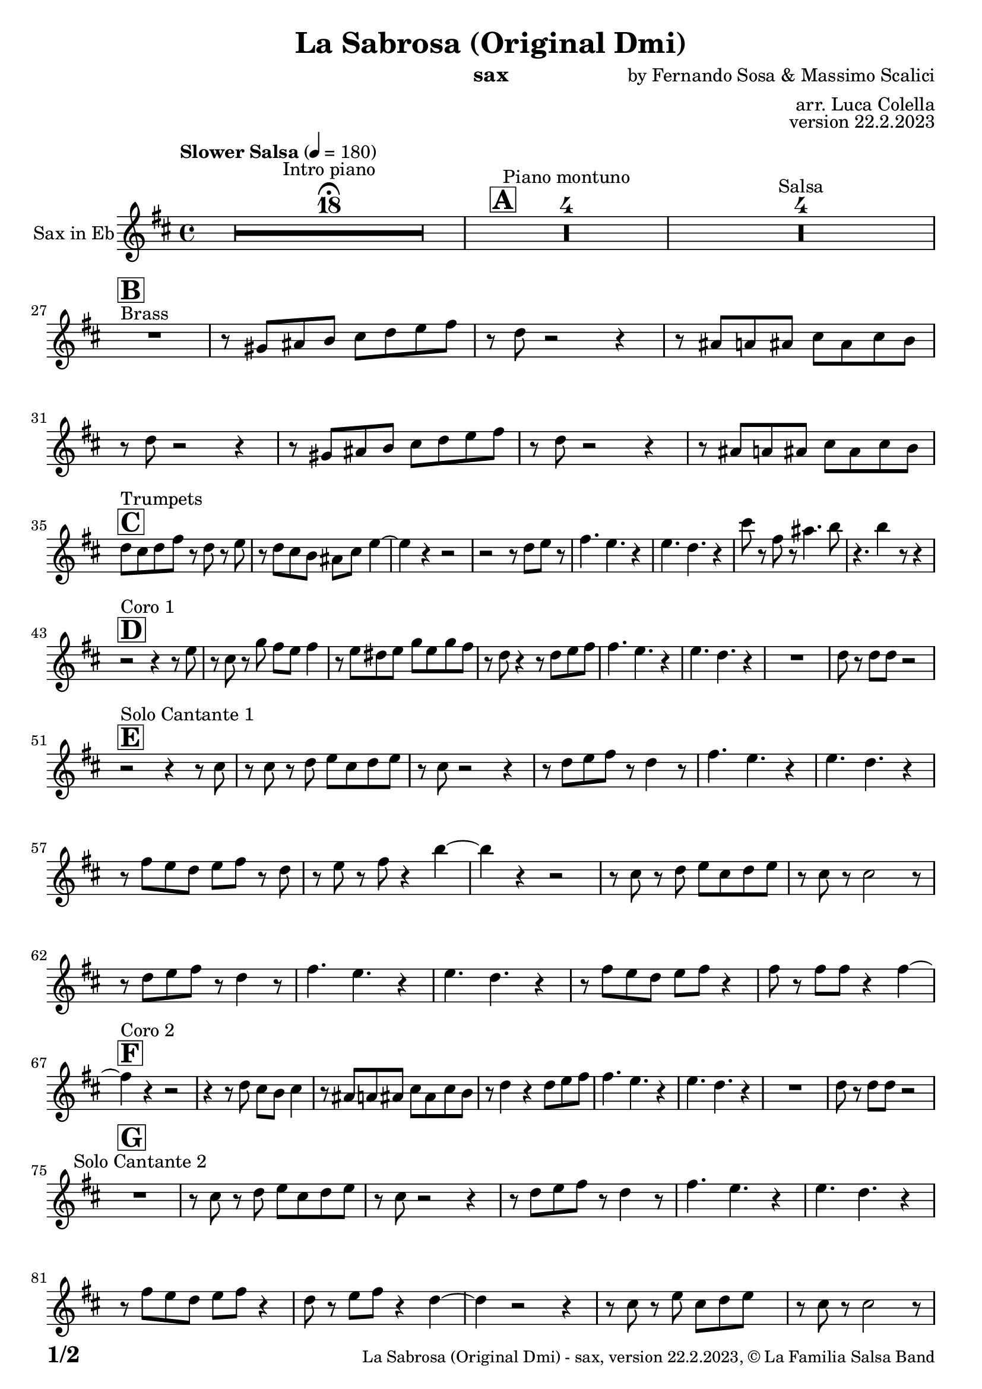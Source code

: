 \version "2.24.0"

% Sheet revision 2022_09

\header {
  title = "La Sabrosa (Original Dmi)"
  instrument = "sax"
  composer = "by Fernando Sosa & Massimo Scalici"
  arranger = "arr. Luca Colella"
  opus = "version 22.2.2023"
  copyright = "© La Familia Salsa Band"
}

inst =
#(define-music-function
  (string)
  (string?)
  #{ <>^\markup \abs-fontsize #16 \bold \box #string #})

makePercent = #(define-music-function (note) (ly:music?)
                 (make-music 'PercentEvent 'length (ly:music-length note)))

#(define (test-stencil grob text)
   (let* ((orig (ly:grob-original grob))
          (siblings (ly:spanner-broken-into orig)) ; have we been split?
          (refp (ly:grob-system grob))
          (left-bound (ly:spanner-bound grob LEFT))
          (right-bound (ly:spanner-bound grob RIGHT))
          (elts-L (ly:grob-array->list (ly:grob-object left-bound 'elements)))
          (elts-R (ly:grob-array->list (ly:grob-object right-bound 'elements)))
          (break-alignment-L
           (filter
            (lambda (elt) (grob::has-interface elt 'break-alignment-interface))
            elts-L))
          (break-alignment-R
           (filter
            (lambda (elt) (grob::has-interface elt 'break-alignment-interface))
            elts-R))
          (break-alignment-L-ext (ly:grob-extent (car break-alignment-L) refp X))
          (break-alignment-R-ext (ly:grob-extent (car break-alignment-R) refp X))
          (num
           (markup text))
          (num
           (if (or (null? siblings)
                   (eq? grob (car siblings)))
               num
               (make-parenthesize-markup num)))
          (num (grob-interpret-markup grob num))
          (num-stil-ext-X (ly:stencil-extent num X))
          (num-stil-ext-Y (ly:stencil-extent num Y))
          (num (ly:stencil-aligned-to num X CENTER))
          (num
           (ly:stencil-translate-axis
            num
            (+ (interval-length break-alignment-L-ext)
               (* 0.5
                  (- (car break-alignment-R-ext)
                     (cdr break-alignment-L-ext))))
            X))
          (bracket-L
           (markup
            #:path
            0.1 ; line-thickness
            `((moveto 0.5 ,(* 0.5 (interval-length num-stil-ext-Y)))
              (lineto ,(* 0.5
                          (- (car break-alignment-R-ext)
                             (cdr break-alignment-L-ext)
                             (interval-length num-stil-ext-X)))
                      ,(* 0.5 (interval-length num-stil-ext-Y)))
              (closepath)
              (rlineto 0.0
                       ,(if (or (null? siblings) (eq? grob (car siblings)))
                            -1.0 0.0)))))
          (bracket-R
           (markup
            #:path
            0.1
            `((moveto ,(* 0.5
                          (- (car break-alignment-R-ext)
                             (cdr break-alignment-L-ext)
                             (interval-length num-stil-ext-X)))
                      ,(* 0.5 (interval-length num-stil-ext-Y)))
              (lineto 0.5
                      ,(* 0.5 (interval-length num-stil-ext-Y)))
              (closepath)
              (rlineto 0.0
                       ,(if (or (null? siblings) (eq? grob (last siblings)))
                            -1.0 0.0)))))
          (bracket-L (grob-interpret-markup grob bracket-L))
          (bracket-R (grob-interpret-markup grob bracket-R))
          (num (ly:stencil-combine-at-edge num X LEFT bracket-L 0.4))
          (num (ly:stencil-combine-at-edge num X RIGHT bracket-R 0.4)))
     num))

#(define-public (Measure_attached_spanner_engraver context)
   (let ((span '())
         (finished '())
         (event-start '())
         (event-stop '()))
     (make-engraver
      (listeners ((measure-counter-event engraver event)
                  (if (= START (ly:event-property event 'span-direction))
                      (set! event-start event)
                      (set! event-stop event))))
      ((process-music trans)
       (if (ly:stream-event? event-stop)
           (if (null? span)
               (ly:warning "You're trying to end a measure-attached spanner but you haven't started one.")
               (begin (set! finished span)
                 (ly:engraver-announce-end-grob trans finished event-start)
                 (set! span '())
                 (set! event-stop '()))))
       (if (ly:stream-event? event-start)
           (begin (set! span (ly:engraver-make-grob trans 'MeasureCounter event-start))
             (set! event-start '()))))
      ((stop-translation-timestep trans)
       (if (and (ly:spanner? span)
                (null? (ly:spanner-bound span LEFT))
                (moment<=? (ly:context-property context 'measurePosition) ZERO-MOMENT))
           (ly:spanner-set-bound! span LEFT
                                  (ly:context-property context 'currentCommandColumn)))
       (if (and (ly:spanner? finished)
                (moment<=? (ly:context-property context 'measurePosition) ZERO-MOMENT))
           (begin
            (if (null? (ly:spanner-bound finished RIGHT))
                (ly:spanner-set-bound! finished RIGHT
                                       (ly:context-property context 'currentCommandColumn)))
            (set! finished '())
            (set! event-start '())
            (set! event-stop '()))))
      ((finalize trans)
       (if (ly:spanner? finished)
           (begin
            (if (null? (ly:spanner-bound finished RIGHT))
                (set! (ly:spanner-bound finished RIGHT)
                      (ly:context-property context 'currentCommandColumn)))
            (set! finished '())))
       (if (ly:spanner? span)
           (begin
            (ly:warning "I think there's a dangling measure-attached spanner :-(")
            (ly:grob-suicide! span)
            (set! span '())))))))

\layout {
  \context {
    \Staff
    \consists #Measure_attached_spanner_engraver
    \override MeasureCounter.font-encoding = #'latin1
    \override MeasureCounter.font-size = 0
    \override MeasureCounter.outside-staff-padding = 2
    \override MeasureCounter.outside-staff-horizontal-padding = #0
  }
}

repeatBracket = #(define-music-function
                  (parser location N note)
                  (number? ly:music?)
                  #{
                    \override Staff.MeasureCounter.stencil =
                    #(lambda (grob) (test-stencil grob #{ #(string-append(number->string N) "x") #} ))
                    \startMeasureCount
                    \repeat volta #N { $note }
                    \stopMeasureCount
                  #}
                  )

Sax = \new Voice
\transpose c a
\relative c' {
  \set Staff.instrumentName = \markup {
    \center-align { "Sax in Eb" }
  }
  \set Staff.midiInstrument = "alto sax"
  \set Staff.midiMaximumVolume = #0.9

  \key d \minor
  \time 4/4
  \tempo "Slower Salsa" 4 = 180
 
  s1*0 \set Score.skipBars = ##t R1*18 ^\markup { "Intro piano" } \fermata
  \inst "A"
 
  s1*0 \set Score.skipBars = ##t R1*4 ^\markup { "Piano montuno" }
  s1*0 \set Score.skipBars = ##t R1*4 ^\markup { "Salsa" }
  s1*0 
  ^\markup { "Brass" }
 
  \break
  \inst "B"
  R1 |
  r8 b cis d e f g a |
  r f r2 r4 |
  r8 cis c cis e cis e d |
  r8 f r2 r4 |
  r8 b, cis d e f g a |
  r f8 r2 r4 |
  r8 cis c cis e cis e d | \break
 
  \inst "C"
  f8 ^ "Trumpets" e f a r f r g | 
  r8 f8 e8 d8 cis8 e8 
  g4 ~ |
  g4 r4 r2 |
  r2 r8 f8  g8 r8 |
  a4. g4. r4 |
  g4. f4. r4 |
  e'8 r8 a,8 r8 cis4. d8 |
  r4. d4 r8 r4 | \break
 
  \inst "D"
  r2 ^ "Coro 1" r4 r8 g,8 |
  r8 e8 r8 bes'8 a8 g8  a4 |
  r8 g8  fis8 g8 bes8 g8
  bes8 a8 | 
  r8 f8 r4 r8 f8  g8 a8 |
  a4. g4. r4 |
  g4. f4. r4 |
  R1 |
  f8 r8 f8  f8 r2 | \break

  \inst "E"
  r2 ^ "Solo Cantante 1" r4 r8 e8 |
  r8 e8 r8 f8  g8 e8 f8
  g8 |
  r8 e8 r2 r4 |
  r8 f8  g8 a8 r8 f4 r8 |
  a4. g4. r4 | 
  g4. f4. r4 |
  r8 a8  g8 f8 g8 a8 r8
  f8 | 
  r8 g8 r8 a8 r4 d4 ~ | 
  d4 r4 r2 |
  r8 e,8 r8 f8  g8 e8 f8
  g8 |
  r8 e8 r8 e2 r8 |
  r8 f8  g8 a8 r8 f4 r8 |
  a4. g4. r4 |
  g4. f4. r4 |
  r8 a8  g8 f8 g8 a8 r4 |
  a8 r8 a8  a8 r4 a4 ~ | \break
  \inst "F"
  a4 ^ "Coro 2" r4 r2 |
  r4 r8 f8 e8 d8 e4 |
  r8 cis8  c8 cis8
  e8 cis8 e8 d8 |
  r8 f4 r4 f8  g8 a8 |
  a4. g4. r4 |
  g4. f4. r4 |
  R1 |
  f8 r8 f8  f8 r2 | \break
 
  \inst "G"
  R1 ^ "Solo Cantante 2" | 
  r8 e8 r8 f8  g8 e8 f8
  g8 |
  r8 e8 r2 r4 |
  r8 f8  g8 a8 r8
  f4 r8 |
  a4. g4. r4 |
  g4. f4. r4 |
  r8 a8  g8 f8  g8 a8 r4 |
  f8 r8 g8  a8 r4 f4 ~ | 
  f4 r2 r4 |
  r8 e8 r8 g8  e8 f8 g8 s8
  | % 59
  r8 e8 r8 e2 r8 |
  r8 f8  g8 a8 r8 r4 r8 |
  a4. g4. r4 | 
  g4. f4. r4 |
  r8 a8  g8 f8 g8 a8 r4 |
  a8 r8 a8  a8 r4 a4 ~ | \break

  \inst "H"
  a4 ^ "Coro y Pregón" r4 r2 |
  r2 r8 e8  f8 g8 |
  r8 e4 r8 r2 | 
  r2 r8 a8 r8 a8 ~ | 
  a2. r4 | 
  R1 |
  R1 | 
  R1 | 
  R1 |
  r2 r8 e8  f8 g8 | 
  r8 e4 r8 r2 | 
  r2 r8 d8  e8 f8 ~ | 
  f4 r4 r2 | 
  R1 | 
  R1 | 
  R1 | 
  R1 | 
  r2 r4 r8 e8 |
  r8 g8 r4 r2 | 
  r2 r8 e8 r8 d8 ~ | 
  d2. r4 | 
  R1 |
  R1 | 
  R1 | 
  R1 | 
  r4 r8 f8  e8 d8  e4 | 
  r8 cis8  c8 cis8 e8 cis8
  e8 d8 | 
  r8 f4 r4 f8  g8 a8 | 
  a4. g4. r4 | 
  g4. f4. r4 | 
  R1 |
  f8 r8 f8  f8 r2 | \break
  \inst "I"
  s1*0 \set Score.skipBars = ##t R1*8 ^\markup { "Piano solo introduction" }
  s1*0 \set Score.skipBars = ##t R1*32 ^\markup { "Piano solo" }
  s1*0 \set Score.skipBars = ##t R1*16 ^\markup { "Conga solo" } \break
 
  \inst "J"
  f,8 ^ "Brass + Solos" e f g a f g a |
  bes g a bes c d b cis -- |
  r bes -- r a -- r g -- r f -- ~ |
  f4 r8 g8 f4 r |
  s1*0 \set Score.skipBars = ##t R1*4 ^\markup { "Solo Trombono" } \break

  f8 e f g a f g a |
  bes g a bes c d b cis -- |
  r bes -- r a -- r g -- r f -- |
  r4. g8 f4 r |
 
  s1*0 \set Score.skipBars = ##t R1*4 ^\markup { "Solo Trumpet" } \break
 
  \inst "K"
  R1 ^ "Coda (Coro y Pregón)" | 
  r2 r8 e8  f8 g8 | 
  r8 e4 r8 r2 | 
  r2 r8 a8 r8 a8 ~ | 
  a2. r4 | 
  R1 | 
  R1 | 
  R1 | 
  R1 | 
  r4 r8 f8  e8 d8  e4 | 
  r8 cis8  c8 cis8 e8 cis8
  e8 d8 | 
  r8 f4 r4 f8  g8 a8 | 
  a4. g4. r4 | 
  g4. f4. r4 | 
  R1 |
  f8 r8 f8  f8 r2 | \break
 
  \label #'lastPage
  \bar "|."
}

\score {
  \compressMMRests \new Staff \with {
    \consists "Volta_engraver"
  }
  {
    \Sax
  }
  \layout {
    \context {
      \Score
      \remove "Volta_engraver"
    }
  }
}

\score {
  \unfoldRepeats {
    \transpose a c \Sax
  }
  \midi { } 
} 

\paper {
  system-system-spacing =
  #'((basic-distance . 14)
     (minimum-distance . 10)
     (padding . 1)
     (stretchability . 60))
  between-system-padding = #2
  bottom-margin = 5\mm

  print-page-number = ##t
  print-first-page-number = ##t
  oddHeaderMarkup = \markup \fill-line { " " }
  evenHeaderMarkup = \markup \fill-line { " " }
  oddFooterMarkup = \markup {
    \fill-line {
      \bold \fontsize #2
      \concat { \fromproperty #'page:page-number-string "/" \page-ref #'lastPage "0" "?" }

      \fontsize #-1
      \concat { \fromproperty #'header:title " - " \fromproperty #'header:instrument ", " \fromproperty #'header:opus ", " \fromproperty #'header:copyright }
    }
  }
  evenFooterMarkup = \markup {
    \fill-line {
      \fontsize #-1
      \concat { \fromproperty #'header:title " - " \fromproperty #'header:instrument ", " \fromproperty #'header:opus ", " \fromproperty #'header:copyright }

      \bold \fontsize #2
      \concat { \fromproperty #'page:page-number-string "/" \page-ref #'lastPage "0" "?" }
    }
  }
}
